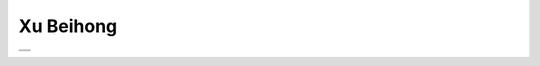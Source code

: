 .. meta::
   :description: influential Chinese artist and art educator who, in the first half of the 20th century, argued for the reformation of Chinese art through the incorporation of l

Xu Beihong
==========
.. post:: 8, Apr, 2005
   :category: English Writing Practice
   :author: me
   :nocomments:

   influential Chinese artist and art educator who, in the first half of
   the 20th century, argued for the reformation of Chinese art through
   the incorporation of lessons from the West.

   Xu was first taught art in his childhood by his father, Xu Dazhang, a
   locally known portrait painter. In the period from 1919 to 1927, he
   studied in France and graduated from Paris Higher Art School He
   returned to China in 1927 and successively worked as a teacher in
   Shanghai South China College of Fine Arts He went to Beijing in 1946
   and worked as the President of Public Beijing Arts and History School
   and the Chairman of Beijing Art Workers Association. In 1949, he was
   elected as the Chairman of National Painters Association by the
   representative conference of all-China literary and art workers.

   |  
     ` <http://www.metmuseum.org/toah/ho/11/eac/hob_1986.267.192.htm>`__
   | **Grazing Horse**, dated 1932
   | Xu Beihong (Chinese, 1895–1953); Qi Baishi (Chinese, 1864–1957)
   | Hanging scroll; ink on paper; 20 1/2 x 14 3/4 in. (52.1 x 37.5 cm)
   | Inscribed by the artist and by Qi Baishi
   | Gift of Robert Hatfield Ellsworth, in memory of La Ferne Hatfield
     Ellsworth, 1986 (1986.267.192)

   This painting exemplifies Xu Beihong's fusion of East and West. While
   employing the conventional Chinese medium of brush and ink, Xu's
   drawing technique is purely Western. Rather than defining the horse
   with calligraphically energized outlines, Xu sketches the horse
   impressionistically with light and dark washes and uninked areas of
   white paper integrated to suggest the modeling effects of light and
   shadow. Reflecting studies from life, the horse's complex
   pose—foreshortened body, twisting neck, and naturalistically placed
   legs—is deftly rendered in a few well-practiced brushstrokes, while
   the layered tones of the animal's tail give the impression of
   movement.

   Recalling a long tradition of the horse as an emblem of state, Xu
   Beihong's spirited animals appeal to national pride. He painted so
   many of them that they have become synonymous with his name. This
   early example, still fresh in his mind and in execution, was done for
   Qi Baishi's son on the occasion of a visit by Xu to Qi's house. Qi
   explains in his inscription that Xu failed to bring his seals, which
   is why the painting lacks an impression.

   |image1|

+----------+
|          |
+----------+
| |image2| |
+----------+

.. |image1| image:: http://www.artchinanet.com/artlife/xubeihong/zp/images/Xubh_hh_44bm.jpg
   :width: 236px
   :height: 400px
.. |image2| image:: http://blufiles.storage.live.com/y1pyks2-togqbvvZTVpdPGBJuLmo9VQvF6_N1BwPlhXYrR7YLLhuTSjc7DLX-McRFmfLikYlzKvKEk
   :target: http://blufiles.storage.live.com/y1pyks2-togqbvvZTVpdPGBJuLmo9VQvF6_N9lK7M6nU0nv-pfNY04XdlsdZGMgd8A1dOE8W-IlElc


